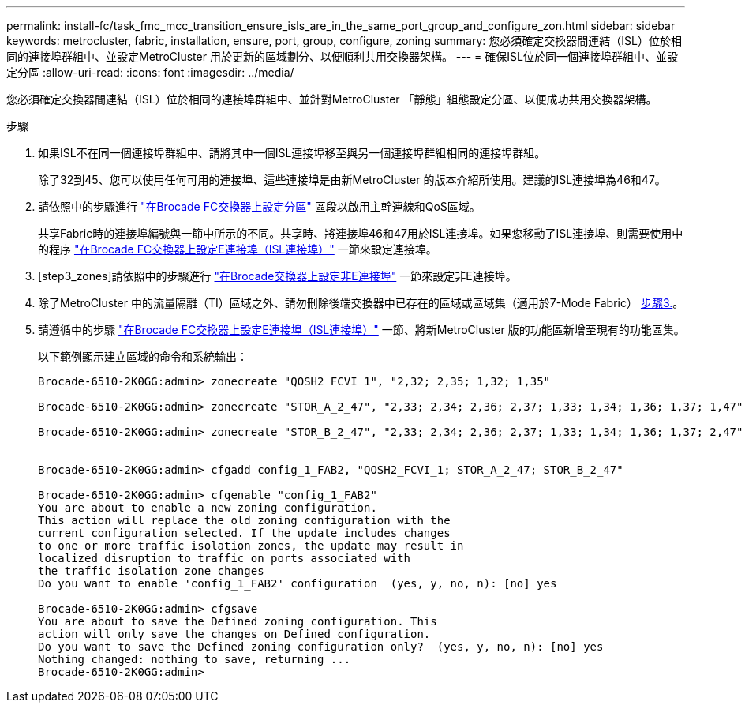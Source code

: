 ---
permalink: install-fc/task_fmc_mcc_transition_ensure_isls_are_in_the_same_port_group_and_configure_zon.html 
sidebar: sidebar 
keywords: metrocluster, fabric, installation, ensure, port, group, configure, zoning 
summary: 您必須確定交換器間連結（ISL）位於相同的連接埠群組中、並設定MetroCluster 用於更新的區域劃分、以便順利共用交換器架構。 
---
= 確保ISL位於同一個連接埠群組中、並設定分區
:allow-uri-read: 
:icons: font
:imagesdir: ../media/


[role="lead"]
您必須確定交換器間連結（ISL）位於相同的連接埠群組中、並針對MetroCluster 「靜態」組態設定分區、以便成功共用交換器架構。

.步驟
. 如果ISL不在同一個連接埠群組中、請將其中一個ISL連接埠移至與另一個連接埠群組相同的連接埠群組。
+
除了32到45、您可以使用任何可用的連接埠、這些連接埠是由新MetroCluster 的版本介紹所使用。建議的ISL連接埠為46和47。

. 請依照中的步驟進行 link:task_fcsw_brocade_configure_the_brocade_fc_switches_supertask.html["在Brocade FC交換器上設定分區"] 區段以啟用主幹連線和QoS區域。
+
共享Fabric時的連接埠編號與一節中所示的不同。共享時、將連接埠46和47用於ISL連接埠。如果您移動了ISL連接埠、則需要使用中的程序 link:task_fcsw_brocade_configure_the_brocade_fc_switches_supertask.html["在Brocade FC交換器上設定E連接埠（ISL連接埠）"] 一節來設定連接埠。

. [step3_zones]請依照中的步驟進行 link:task_fcsw_brocade_configure_the_brocade_fc_switches_supertask.html["在Brocade交換器上設定非E連接埠"] 一節來設定非E連接埠。
. 除了MetroCluster 中的流量隔離（TI）區域之外、請勿刪除後端交換器中已存在的區域或區域集（適用於7-Mode Fabric） <<step3_zones,步驟3.>>。
. 請遵循中的步驟 link:task_fcsw_brocade_configure_the_brocade_fc_switches_supertask.html["在Brocade FC交換器上設定E連接埠（ISL連接埠）"] 一節、將新MetroCluster 版的功能區新增至現有的功能區集。
+
以下範例顯示建立區域的命令和系統輸出：

+
[listing]
----
Brocade-6510-2K0GG:admin> zonecreate "QOSH2_FCVI_1", "2,32; 2,35; 1,32; 1,35"

Brocade-6510-2K0GG:admin> zonecreate "STOR_A_2_47", "2,33; 2,34; 2,36; 2,37; 1,33; 1,34; 1,36; 1,37; 1,47"

Brocade-6510-2K0GG:admin> zonecreate "STOR_B_2_47", "2,33; 2,34; 2,36; 2,37; 1,33; 1,34; 1,36; 1,37; 2,47"


Brocade-6510-2K0GG:admin> cfgadd config_1_FAB2, "QOSH2_FCVI_1; STOR_A_2_47; STOR_B_2_47"

Brocade-6510-2K0GG:admin> cfgenable "config_1_FAB2"
You are about to enable a new zoning configuration.
This action will replace the old zoning configuration with the
current configuration selected. If the update includes changes
to one or more traffic isolation zones, the update may result in
localized disruption to traffic on ports associated with
the traffic isolation zone changes
Do you want to enable 'config_1_FAB2' configuration  (yes, y, no, n): [no] yes

Brocade-6510-2K0GG:admin> cfgsave
You are about to save the Defined zoning configuration. This
action will only save the changes on Defined configuration.
Do you want to save the Defined zoning configuration only?  (yes, y, no, n): [no] yes
Nothing changed: nothing to save, returning ...
Brocade-6510-2K0GG:admin>
----

